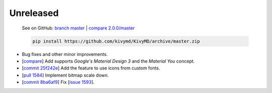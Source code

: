 Unreleased
----------

    See on GitHub: `branch master <https://github.com/kivymd/KivyMD/tree/master>`_ | `compare 2.0.0/master <https://github.com/kivymd/KivyMD/compare/2.0.0...master>`_

    .. code-block:: bash

       pip install https://github.com/kivymd/KivyMD/archive/master.zip

* Bug fixes and other minor improvements.
* [`compare <https://github.com/kivymd/KivyMD/compare/3bf651d53ab2...6623c8d0f310>`_] Add supports `Google's Material Design 3` and the `Material You` concept.
* [`commit 25f242e <https://github.com/kivymd/KivyMD/commit/25f242ed22b825deac4f02bc057be2415357e343>`_] Add the feature to use icons from custom fonts.
* [`pull 1584 <https://github.com/kivymd/KivyMD/pull/1584>`_] Implement bitmap scale down.
* [`commit 8ba6af9 <https://github.com/kivymd/KivyMD/commit/8ba6af95f484e3b0d3885ebf3eb5fa85ee5bd151>`_] Fix [`issue 1593 <https://github.com/kivymd/KivyMD/issues/1593>`_].
